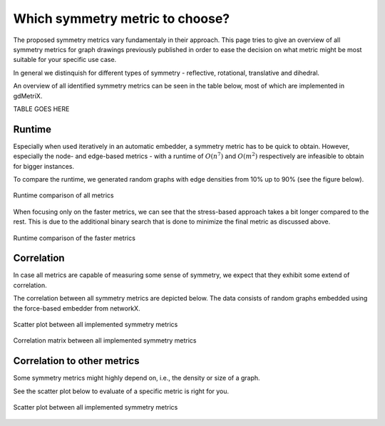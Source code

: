 Which symmetry metric to choose?
================================

The proposed symmetry metrics vary fundamentaly in their approach.
This page tries to give an overview of all symmetry metrics for graph drawings previously published in order to ease the decision on what metric might be most suitable for your specific use case.

In general we distinquish for different types of symmetry - reflective, rotational, translative and dihedral.

An overview of all identified symmetry metrics can be seen in the table below, most of which are implemented in gdMetriX.

TABLE GOES HERE



Runtime
-------

Especially when used iteratively in an automatic embedder, a symmetry metric has to be quick to obtain.
However, especially the node- and edge-based metrics - with a runtime of :math:`O(n^7)` and :math:`O(m^2)` respectively are infeasible to obtain for bigger instances.

To compare the runtime, we generated random graphs with edge densities from 10% up to 90% (see the figure below).

.. figure:: images/sym_runtime_all.svg
  :width: 90%
  :align: center
  :alt: Runtime comparison of all metrics

  Runtime comparison of all metrics


When focusing only on the faster metrics, we can see that the stress-based approach takes a bit longer compared to the rest. This is due to the additional binary search that is done to minimize the final metric as discussed above.

.. figure:: images/sym_runtime.svg
  :width: 90%
  :align: center
  :alt: Runtime comparison of the faster metrics

  Runtime comparison of the faster metrics


Correlation
-----------

In case all metrics are capable of measuring some sense of symmetry, we expect that they exhibit some extend of correlation.

The correlation between all symmetry metrics are depicted below.
The data consists of random graphs embedded using the force-based embedder from networkX.

.. figure:: images/sym_scatter.svg
  :width: 90%
  :align: center
  :alt: Scatter plot

  Scatter plot between all implemented symmetry metrics

.. figure:: images/sym_corr.svg
  :width: 90%
  :align: center
  :alt: Correlation matrix

  Correlation matrix between all implemented symmetry metrics


Correlation to other metrics
----------------------------

Some symmetry metrics might highly depend on, i.e., the density or size of a graph.

See the scatter plot below to evaluate of a specific metric is right for you.

.. figure:: images/sym_scatter_2.svg
  :width: 90%
  :align: center
  :alt: Scatter plot

.. figure:: images/sym_corr_2.svg
  :width: 90%
  :align: center
  :alt: Correlation matrix

  Scatter plot between all implemented symmetry metrics